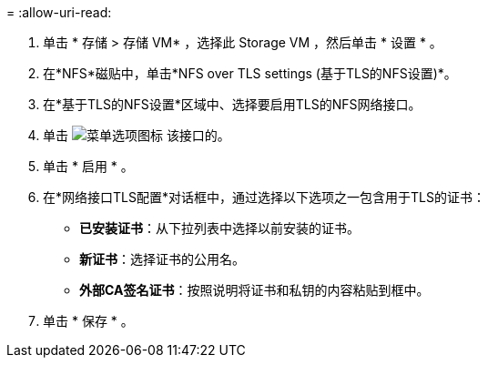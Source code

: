 = 
:allow-uri-read: 


. 单击 * 存储 > 存储 VM* ，选择此 Storage VM ，然后单击 * 设置 * 。
. 在*NFS*磁贴中，单击*NFS over TLS settings (基于TLS的NFS设置)*。
. 在*基于TLS的NFS设置*区域中、选择要启用TLS的NFS网络接口。
. 单击 image:icon_kabob.gif["菜单选项图标"] 该接口的。
. 单击 * 启用 * 。
. 在*网络接口TLS配置*对话框中，通过选择以下选项之一包含用于TLS的证书：
+
** *已安装证书*：从下拉列表中选择以前安装的证书。
** *新证书*：选择证书的公用名。
** *外部CA签名证书*：按照说明将证书和私钥的内容粘贴到框中。


. 单击 * 保存 * 。

